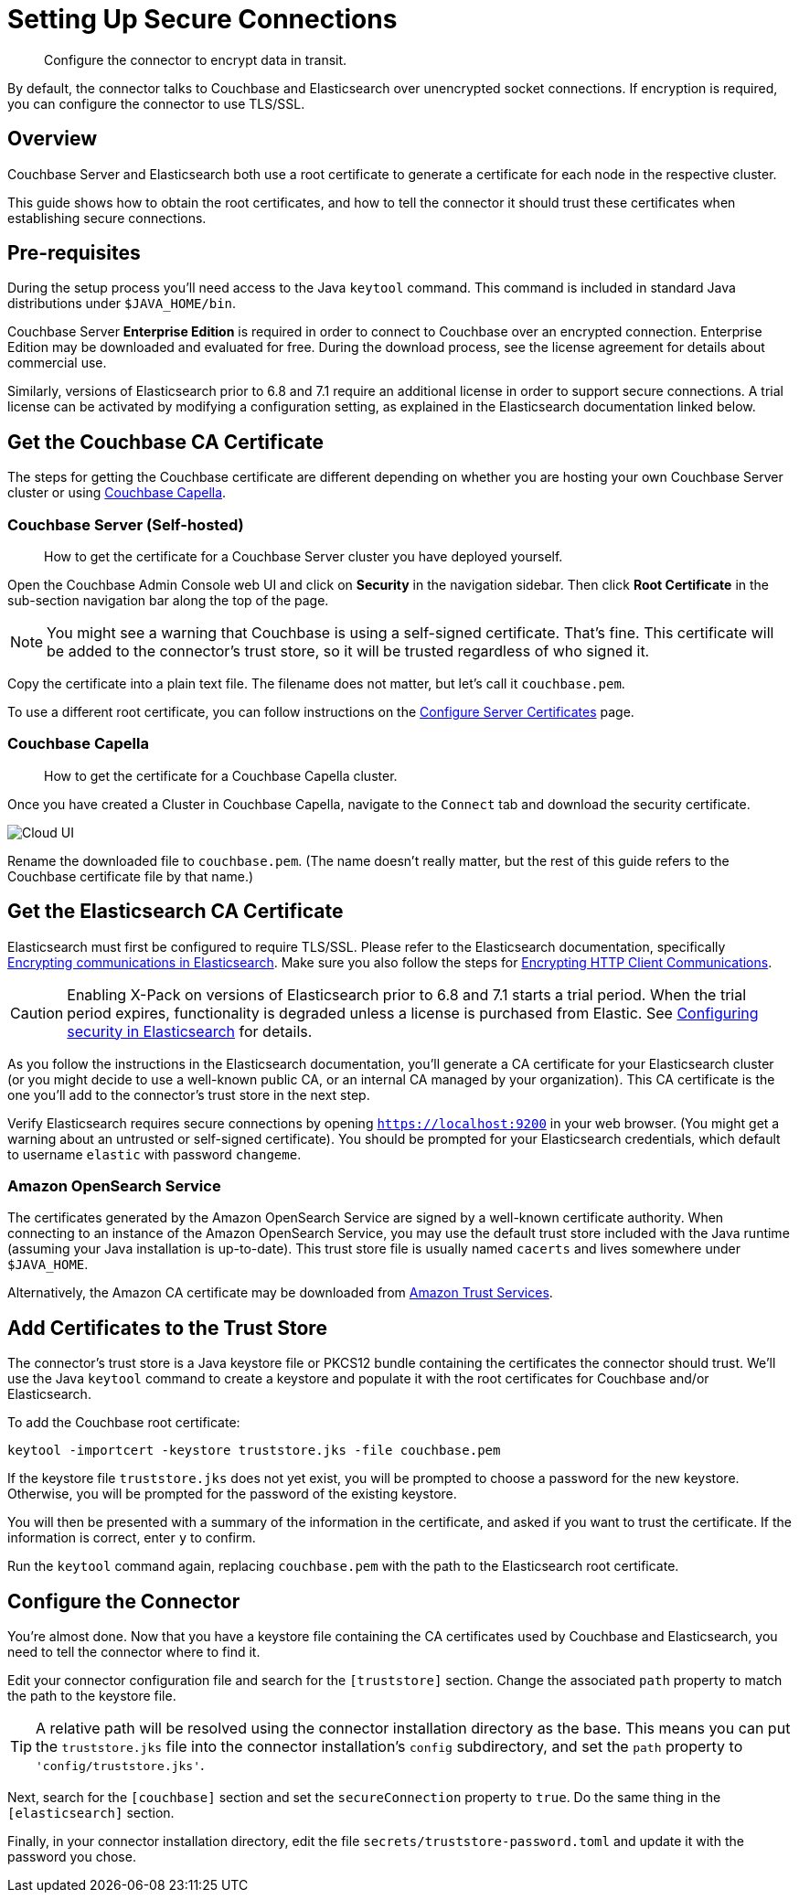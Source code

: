 = Setting Up Secure Connections

[abstract]
Configure the connector to encrypt data in transit.

By default, the connector talks to Couchbase and Elasticsearch over unencrypted socket connections.
If encryption is required, you can configure the connector to use TLS/SSL.

== Overview

Couchbase Server and Elasticsearch both use a root certificate to generate a certificate for each node in the respective cluster.

This guide shows how to obtain the root certificates, and how to tell the connector it should trust these certificates when establishing secure connections.

== Pre-requisites

During the setup process you'll need access to the Java `keytool` command.
This command is included in standard Java distributions under `$JAVA_HOME/bin`.

Couchbase Server *Enterprise Edition* is required in order to connect to Couchbase over an encrypted connection.
Enterprise Edition may be downloaded and evaluated for free.
During the download process, see the license agreement for details about commercial use.

Similarly, versions of Elasticsearch prior to 6.8 and 7.1 require an additional license in order to support secure connections.
A trial license can be activated by modifying a configuration setting, as explained in the Elasticsearch documentation linked below.


[#get-couchbase-cert]
== Get the Couchbase CA Certificate

The steps for getting the Couchbase certificate are different depending on whether you are hosting your own Couchbase Server cluster or using xref:cloud:ROOT:index.adoc[Couchbase Capella].

[#get-couchbase-cert-server]
=== Couchbase Server (Self-hosted)
[abstract]
How to get the certificate for a Couchbase Server cluster you have deployed yourself.

Open the Couchbase Admin Console web UI and click on *Security* in the navigation sidebar.
Then click *Root Certificate* in the sub-section navigation bar along the top of the page.

NOTE: You might see a warning that Couchbase is using a self-signed certificate.
That's fine.
This certificate will be added to the connector's trust store, so it will be trusted regardless of who signed it.

Copy the certificate into a plain text file.
The filename does not matter, but let's call it `couchbase.pem`.

To use a different root certificate, you can follow instructions on the xref:server:manage:manage-security/configure-server-certificates.adoc[Configure Server Certificates] page.

[#get-couchbase-cert-cloud]
=== Couchbase Capella

[abstract]
How to get the certificate for a Couchbase Capella cluster.

Once you have created a Cluster in Couchbase Capella, navigate to the `Connect` tab and download the security certificate.

image::cloud-ui.png[Cloud UI]

Rename the downloaded file to `couchbase.pem`. (The name doesn't really matter, but the rest of this guide refers to the Couchbase certificate file by that name.)

[#get-elasticsearch-cert]
== Get the Elasticsearch CA Certificate

Elasticsearch must first be configured to require TLS/SSL.
Please refer to the Elasticsearch documentation, specifically https://www.elastic.co/guide/en/elasticsearch/reference/current/configuring-tls.html[Encrypting communications in Elasticsearch].
Make sure you also follow the steps for https://www.elastic.co/guide/en/elasticsearch/reference/current/configuring-tls.html#tls-http[Encrypting HTTP Client Communications].

CAUTION: Enabling X-Pack on versions of Elasticsearch prior to 6.8 and 7.1 starts a trial period.
When the trial period expires, functionality is degraded unless a license is purchased from Elastic.
See https://www.elastic.co/guide/en/elasticsearch/reference/current/configuring-security.html[Configuring security in Elasticsearch] for details.

As you follow the instructions in the Elasticsearch documentation, you'll generate a CA certificate for your Elasticsearch cluster (or you might decide to use a well-known public CA, or an internal CA managed by your organization).
This CA certificate is the one you'll add to the connector's trust store in the next step.

Verify Elasticsearch requires secure connections by opening `https://localhost:9200` in your web browser.
(You might get a warning about an untrusted or self-signed certificate).
You should be prompted for your Elasticsearch credentials, which default to username `elastic` with password `changeme`.

[#aws-cert]
=== Amazon OpenSearch Service

The certificates generated by the Amazon OpenSearch Service are signed by a well-known certificate authority.
When connecting to an instance of the Amazon OpenSearch Service, you may use the default trust store included with the Java runtime (assuming your Java installation is up-to-date).
This trust store file is usually named `cacerts` and lives somewhere under `$JAVA_HOME`.

Alternatively, the Amazon CA certificate may be downloaded from https://www.amazontrust.com/repository/[Amazon Trust Services].

[#trust-store]
== Add Certificates to the Trust Store

The connector's trust store is a Java keystore file or PKCS12 bundle containing the certificates the connector should trust.
We'll use the Java `keytool` command to create a keystore and populate it with the root certificates for Couchbase and/or Elasticsearch.

To add the Couchbase root certificate:

    keytool -importcert -keystore truststore.jks -file couchbase.pem

If the keystore file `truststore.jks` does not yet exist, you will be prompted to choose a password for the new keystore.
Otherwise, you will be prompted for the password of the existing keystore.

You will then be presented with a summary of the information in the certificate, and asked if you want to trust the certificate.
If the information is correct, enter `y` to confirm.

Run the `keytool` command again, replacing `couchbase.pem` with the path to the Elasticsearch root certificate.

== Configure the Connector

You're almost done. Now that you have a keystore file containing the CA certificates used by Couchbase and Elasticsearch, you need to tell the connector where to find it.

Edit your connector configuration file and search for the `[truststore]` section. Change the associated `path` property to match the path to the keystore file.

TIP: A relative path will be resolved using the connector installation directory as the base.
This means you can put the `truststore.jks` file into the connector installation's `config` subdirectory, and set the `path` property to `'config/truststore.jks'`.

Next, search for the `[couchbase]` section and set the `secureConnection` property to `true`.
Do the same thing in the `[elasticsearch]` section.

Finally, in your connector installation directory, edit the file `secrets/truststore-password.toml` and update it with the password you chose.
